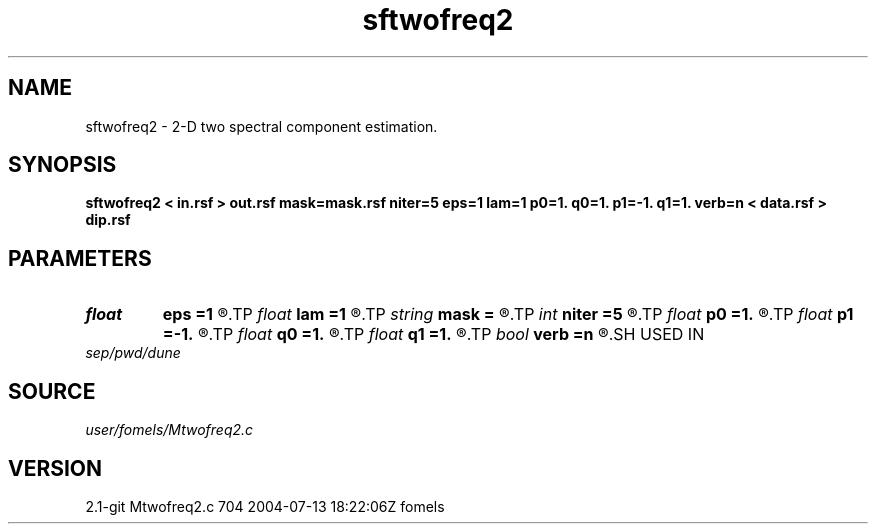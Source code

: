 .TH sftwofreq2 1  "APRIL 2019" Madagascar "Madagascar Manuals"
.SH NAME
sftwofreq2 \- 2-D two spectral component estimation.
.SH SYNOPSIS
.B sftwofreq2 < in.rsf > out.rsf mask=mask.rsf niter=5 eps=1 lam=1 p0=1. q0=1. p1=-1. q1=1. verb=n < data.rsf > dip.rsf
.SH PARAMETERS
.PD 0
.TP
.I float  
.B eps
.B =1
.R  	vertical smoothness
.TP
.I float  
.B lam
.B =1
.R  	horizontal smoothness
.TP
.I string 
.B mask
.B =
.R  	auxiliary input file name
.TP
.I int    
.B niter
.B =5
.R  	number of iterations
.TP
.I float  
.B p0
.B =1.
.R  	initial first component
.TP
.I float  
.B p1
.B =-1.
.R  	initial second component
.TP
.I float  
.B q0
.B =1.
.R  	initial first component
.TP
.I float  
.B q1
.B =1.
.R  	initial second component
.TP
.I bool   
.B verb
.B =n
.R  [y/n]	verbosity flag
.SH USED IN
.TP
.I sep/pwd/dune
.SH SOURCE
.I user/fomels/Mtwofreq2.c
.SH VERSION
2.1-git Mtwofreq2.c 704 2004-07-13 18:22:06Z fomels
